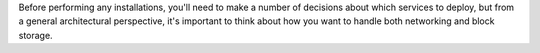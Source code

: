 Before performing any installations, you'll need to make a number of
decisions about which services to deploy, but from a general
architectural perspective, it's important to think about how you want
to handle both networking and block storage.